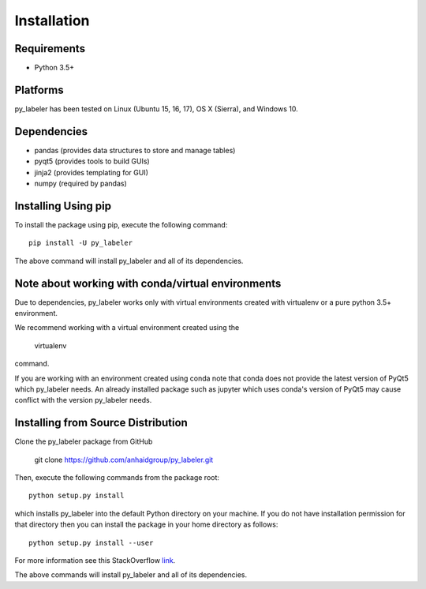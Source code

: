 ============
Installation
============

Requirements
------------
* Python 3.5+

Platforms
---------
py_labeler has been tested on Linux (Ubuntu 15, 16, 17), OS X (Sierra), and Windows 10.

Dependencies
------------
* pandas (provides data structures to store and manage tables)
* pyqt5 (provides tools to build GUIs)
* jinja2 (provides templating for GUI)
* numpy (required by pandas)


Installing Using pip
--------------------
To install the package using pip, execute the following
command::

    pip install -U py_labeler


The above command will install py_labeler and all of its dependencies.

Note about working with conda/virtual environments
------------------------------------------
Due to dependencies, py_labeler works only with virtual environments created with virtualenv or a pure python 3.5+ environment.

We recommend working with a virtual environment created using the

    virtualenv

command.

If you are working with an environment created using conda note that conda does not provide the latest version of PyQt5 which py_labeler needs.
An already installed package such as jupyter which uses conda's version of PyQt5 may cause conflict with the version py_labeler needs.


Installing from Source Distribution
-----------------------------------
Clone the py_labeler package from GitHub

    git clone https://github.com/anhaidgroup/py_labeler.git

Then,  execute the following commands from the package root::

    python setup.py install

which installs py_labeler into the default Python directory on your machine. If you do not have installation permission for that directory then you can install the package in your
home directory as follows::

        python setup.py install --user

For more information see this StackOverflow `link <http://stackoverflow.com/questions/14179941/how-to-install-python-packages-without-root-privileges>`_.

The above commands will install py_labeler and all of its
dependencies.
